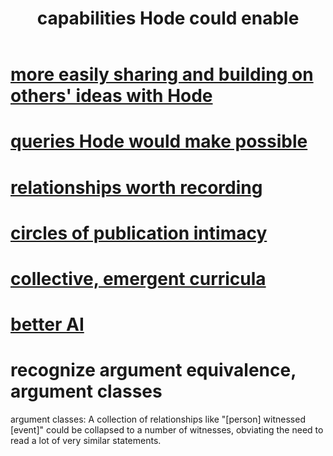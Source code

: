 :PROPERTIES:
:ID:       e2911eb2-2d2f-4f8b-9de8-31356bb89df1
:END:
#+title: capabilities Hode could enable
* [[https://github.com/JeffreyBenjaminBrown/public_notes_with_github-navigable_links/blob/master/more_easily_sharing_and_building_on_others_ideas_with_hode.org][more easily sharing and building on others' ideas with Hode]]
* [[https://github.com/JeffreyBenjaminBrown/public_notes_with_github-navigable_links/blob/master/queries_hode_could_make_possible.org][queries Hode would make possible]]
* [[https://github.com/JeffreyBenjaminBrown/public_notes_with_github-navigable_links/blob/master/fun_interesting_relationships_hode.org][relationships worth recording]]
* [[https://github.com/JeffreyBenjaminBrown/public_notes_with_github-navigable_links/blob/master/circles_of_publication_intimacy.org][circles of publication intimacy]]
* [[https://github.com/JeffreyBenjaminBrown/public_notes_with_github-navigable_links/blob/master/collective_emergent_curricula.org][collective, emergent curricula]]
* [[https://github.com/JeffreyBenjaminBrown/public_notes_with_github-navigable_links/blob/master/better_ai_via_hode.org][better AI]]
* recognize argument equivalence, argument classes
  argument classes: A collection of relationships like "[person] witnessed [event]" could be collapsed to a number of witnesses, obviating the need to read a lot of very similar statements.

